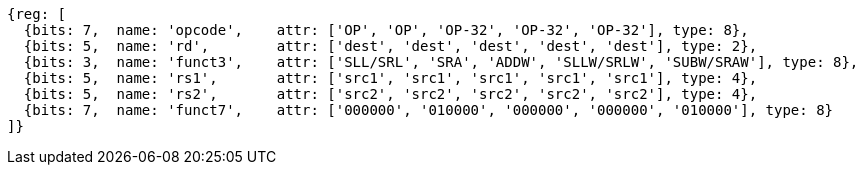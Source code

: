 
//rv64i int-reg-reg
//### Integer Register-Register Operations

[wavedrom, ,]
....
{reg: [
  {bits: 7,  name: 'opcode',    attr: ['OP', 'OP', 'OP-32', 'OP-32', 'OP-32'], type: 8},
  {bits: 5,  name: 'rd',        attr: ['dest', 'dest', 'dest', 'dest', 'dest'], type: 2},
  {bits: 3,  name: 'funct3',    attr: ['SLL/SRL', 'SRA', 'ADDW', 'SLLW/SRLW', 'SUBW/SRAW'], type: 8},
  {bits: 5,  name: 'rs1',       attr: ['src1', 'src1', 'src1', 'src1', 'src1'], type: 4},
  {bits: 5,  name: 'rs2',       attr: ['src2', 'src2', 'src2', 'src2', 'src2'], type: 4},
  {bits: 7,  name: 'funct7',    attr: ['000000', '010000', '000000', '000000', '010000'], type: 8}
]}
....

//[wavedrom, ,svg]
//....
//{reg: [
//  {bits: 7,  name: 'opcode',    attr: 'OP-32', type: 8},
//  {bits: 5,  name: 'rd',        attr: 'dest', type: 2},
//  {bits: 3,  name: 'funct3',     attr: ['ADDW', 'SLLW', 'SRLW', 'SUBW', 'SRAW'], type: 8},
//  {bits: 5,  name: 'rs1',       attr: 'src1', type: 4},
//  {bits: 5,  name: 'rs2',       attr: 'src2', type: 4},
//  {bits: 7,  name: 'funct7', attr: [0, 0, 0, 32, 32], type: 8}
//]}
//....
